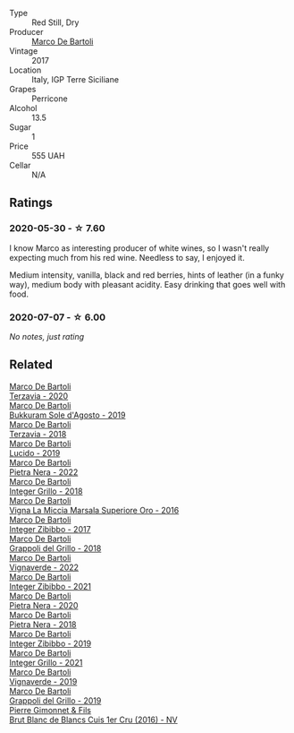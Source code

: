 #+attr_html: :class wine-main-image
[[file:/images/76/ec295d-cca4-46d8-bbb9-0c0e37253ed9/2020-05-26-08-37-22-6E2A490C-E439-4219-925B-C2B0CCAC4DBE-1-105-c@512.webp]]

- Type :: Red Still, Dry
- Producer :: [[barberry:/producers/8d6cdbba-67bf-4a6c-a39e-48c4b5be3a45][Marco De Bartoli]]
- Vintage :: 2017
- Location :: Italy, IGP Terre Siciliane
- Grapes :: Perricone
- Alcohol :: 13.5
- Sugar :: 1
- Price :: 555 UAH
- Cellar :: N/A

** Ratings

*** 2020-05-30 - ☆ 7.60

I know Marco as interesting producer of white wines, so I wasn't really expecting much from his red wine. Needless to say, I enjoyed it.

Medium intensity, vanilla, black and red berries, hints of leather (in a funky way), medium body with pleasant acidity. Easy drinking that goes well with food.

*** 2020-07-07 - ☆ 6.00

/No notes, just rating/

** Related

#+begin_export html
<div class="flex-container">
  <a class="flex-item flex-item-left" href="/wines/1893422e-70fc-4fb0-b984-bccfca0d3ace.html">
    <img class="flex-bottle" src="/images/18/93422e-70fc-4fb0-b984-bccfca0d3ace/2023-05-28-09-24-05-29536BBD-B072-4CF6-91E4-2A5949EFF525-1-105-c@512.webp"></img>
    <section class="h">Marco De Bartoli</section>
    <section class="h text-bolder">Terzavia - 2020</section>
  </a>

  <a class="flex-item flex-item-right" href="/wines/29040e0f-f5b9-494b-98e4-72fea2d983de.html">
    <img class="flex-bottle" src="/images/29/040e0f-f5b9-494b-98e4-72fea2d983de/2023-05-08-12-13-59-DC6D25E1-1A4E-46CC-9F6A-8B0697BE195C-1-105-c@512.webp"></img>
    <section class="h">Marco De Bartoli</section>
    <section class="h text-bolder">Bukkuram Sole d'Agosto - 2019</section>
  </a>

  <a class="flex-item flex-item-left" href="/wines/3811fe0e-abd2-43f1-b405-4133d488b8e7.html">
    <img class="flex-bottle" src="/images/38/11fe0e-abd2-43f1-b405-4133d488b8e7/2022-11-29-10-39-32-IMG-3488@512.webp"></img>
    <section class="h">Marco De Bartoli</section>
    <section class="h text-bolder">Terzavia - 2018</section>
  </a>

  <a class="flex-item flex-item-right" href="/wines/39759de1-c9a6-4f03-83e9-455ec32e6459.html">
    <img class="flex-bottle" src="/images/39/759de1-c9a6-4f03-83e9-455ec32e6459/2020-11-03-22-01-24-D83F2658-3CBD-4E42-9F77-A2B5A5D9034C-1-105-c@512.webp"></img>
    <section class="h">Marco De Bartoli</section>
    <section class="h text-bolder">Lucido - 2019</section>
  </a>

  <a class="flex-item flex-item-left" href="/wines/3b456bae-a9d9-437a-9acb-25ca9df3670e.html">
    <img class="flex-bottle" src="/images/3b/456bae-a9d9-437a-9acb-25ca9df3670e/2023-05-29-09-31-45-8FB7B622-33D2-4AF5-80F6-46C31A3BE256-1-105-c@512.webp"></img>
    <section class="h">Marco De Bartoli</section>
    <section class="h text-bolder">Pietra Nera - 2022</section>
  </a>

  <a class="flex-item flex-item-right" href="/wines/4ec81725-dadc-4a70-b58e-d5a8550b03b8.html">
    <img class="flex-bottle" src="/images/4e/c81725-dadc-4a70-b58e-d5a8550b03b8/2022-01-16-11-38-12-46CD84A4-FB44-410D-9050-6E506B6FE23C-1-105-c@512.webp"></img>
    <section class="h">Marco De Bartoli</section>
    <section class="h text-bolder">Integer Grillo - 2018</section>
  </a>

  <a class="flex-item flex-item-left" href="/wines/76975d50-7be4-4f3d-b60d-7e01629a1856.html">
    <img class="flex-bottle" src="/images/76/975d50-7be4-4f3d-b60d-7e01629a1856/2020-09-24-08-47-26-997270F7-7B9E-4E7A-ABCC-A1B06EE39D7B-1-105-c@512.webp"></img>
    <section class="h">Marco De Bartoli</section>
    <section class="h text-bolder">Vigna La Miccia Marsala Superiore Oro - 2016</section>
  </a>

  <a class="flex-item flex-item-right" href="/wines/835d717a-87e1-47dd-a5e3-7c848e3cf799.html">
    <img class="flex-bottle" src="/images/83/5d717a-87e1-47dd-a5e3-7c848e3cf799/IMG-1281@512.webp"></img>
    <section class="h">Marco De Bartoli</section>
    <section class="h text-bolder">Integer Zibibbo - 2017</section>
  </a>

  <a class="flex-item flex-item-left" href="/wines/8427fcbb-69fb-47cb-8274-28da2a485073.html">
    <img class="flex-bottle" src="/images/84/27fcbb-69fb-47cb-8274-28da2a485073/2020-11-28-15-53-46-C41097A8-5698-4523-BA7A-ADC149CCC49E-1-105-c@512.webp"></img>
    <section class="h">Marco De Bartoli</section>
    <section class="h text-bolder">Grappoli del Grillo - 2018</section>
  </a>

  <a class="flex-item flex-item-right" href="/wines/8d579b38-f1d2-45bd-b7fb-1da5846cb9cd.html">
    <img class="flex-bottle" src="/images/8d/579b38-f1d2-45bd-b7fb-1da5846cb9cd/2023-07-13-13-24-34-IMG-8415@512.webp"></img>
    <section class="h">Marco De Bartoli</section>
    <section class="h text-bolder">Vignaverde - 2022</section>
  </a>

  <a class="flex-item flex-item-left" href="/wines/a6befdd9-488a-47f7-9c87-16778ea321d2.html">
    <img class="flex-bottle" src="/images/a6/befdd9-488a-47f7-9c87-16778ea321d2/2023-07-01-09-06-28-IMG-8042@512.webp"></img>
    <section class="h">Marco De Bartoli</section>
    <section class="h text-bolder">Integer Zibibbo - 2021</section>
  </a>

  <a class="flex-item flex-item-right" href="/wines/c131fb36-151e-415d-aa76-23f4dff142b7.html">
    <img class="flex-bottle" src="/images/c1/31fb36-151e-415d-aa76-23f4dff142b7/2022-09-03-15-59-31-IMG-1927@512.webp"></img>
    <section class="h">Marco De Bartoli</section>
    <section class="h text-bolder">Pietra Nera - 2020</section>
  </a>

  <a class="flex-item flex-item-left" href="/wines/c2a1ba1f-6ed7-4c0f-bcd3-a497501d5912.html">
    <img class="flex-bottle" src="/images/c2/a1ba1f-6ed7-4c0f-bcd3-a497501d5912/2023-05-18-08-22-51-D0078754-0173-46E1-9DE3-3A020900A73F-1-105-c@512.webp"></img>
    <section class="h">Marco De Bartoli</section>
    <section class="h text-bolder">Pietra Nera - 2018</section>
  </a>

  <a class="flex-item flex-item-right" href="/wines/cd47aa9b-d3ca-4039-8b24-212abb20e97d.html">
    <img class="flex-bottle" src="/images/cd/47aa9b-d3ca-4039-8b24-212abb20e97d/2022-08-07-11-26-17-1042A662-7747-448C-93C5-87AA4027CE8A-1-105-c@512.webp"></img>
    <section class="h">Marco De Bartoli</section>
    <section class="h text-bolder">Integer Zibibbo - 2019</section>
  </a>

  <a class="flex-item flex-item-left" href="/wines/d7856cc7-a6eb-49ed-a77a-0233395954a4.html">
    <img class="flex-bottle" src="/images/d7/856cc7-a6eb-49ed-a77a-0233395954a4/2023-05-21-15-11-14-D398826D-9BE6-4596-B167-259BB7BAA005-1-105-c@512.webp"></img>
    <section class="h">Marco De Bartoli</section>
    <section class="h text-bolder">Integer Grillo - 2021</section>
  </a>

  <a class="flex-item flex-item-right" href="/wines/e68f721c-e0b7-44e4-80f4-5f6eda3b6645.html">
    <img class="flex-bottle" src="/images/e6/8f721c-e0b7-44e4-80f4-5f6eda3b6645/2022-08-27-12-30-22-3E439858-1712-40D5-9430-23618DD27094-1-105-c@512.webp"></img>
    <section class="h">Marco De Bartoli</section>
    <section class="h text-bolder">Vignaverde - 2019</section>
  </a>

  <a class="flex-item flex-item-left" href="/wines/e7982cc7-6b6c-469f-a2ae-b9ae3ca8f829.html">
    <img class="flex-bottle" src="/images/e7/982cc7-6b6c-469f-a2ae-b9ae3ca8f829/2021-11-30-09-13-45-B400B3C3-8F26-4C29-8C6A-D60092B82D76-1-105-c@512.webp"></img>
    <section class="h">Marco De Bartoli</section>
    <section class="h text-bolder">Grappoli del Grillo - 2019</section>
  </a>

  <a class="flex-item flex-item-right" href="/wines/6b4f7fb1-a072-4e91-bab0-c7f964c442a6.html">
    <img class="flex-bottle" src="/images/6b/4f7fb1-a072-4e91-bab0-c7f964c442a6/2020-05-11-17-32-20-D411184D-0DC1-4D23-A73E-7DD9ED102D0E-1-105-c@512.webp"></img>
    <section class="h">Pierre Gimonnet & Fils</section>
    <section class="h text-bolder">Brut Blanc de Blancs Cuis 1er Cru (2016) - NV</section>
  </a>

</div>
#+end_export
